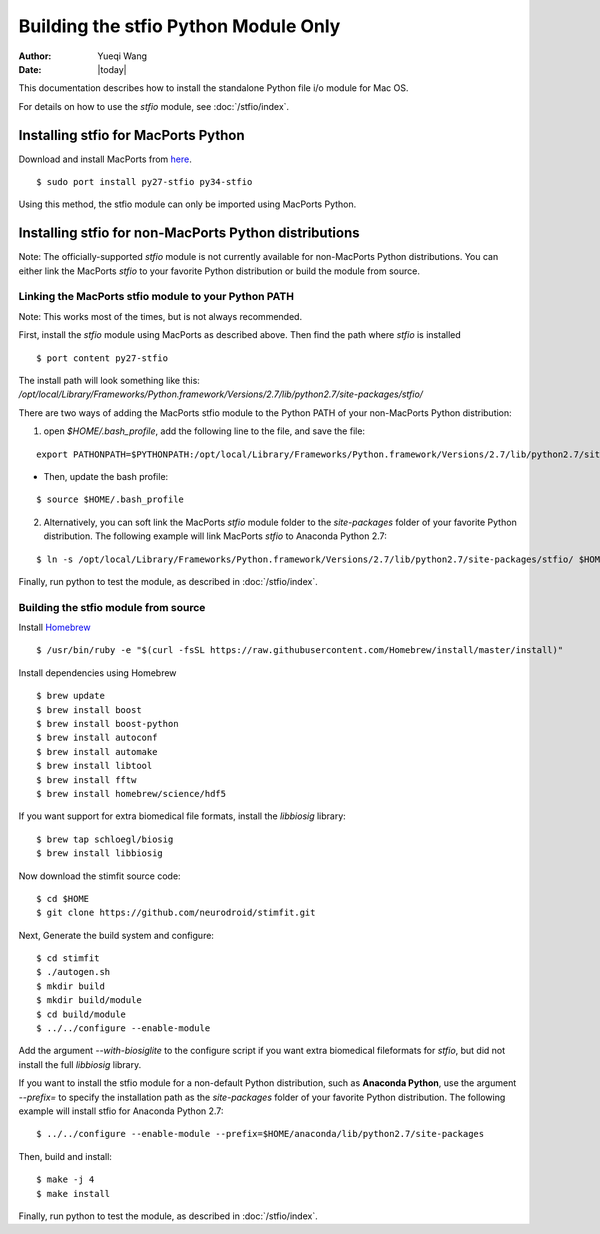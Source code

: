 *************************************
Building the stfio Python Module Only
*************************************

:Author: Yueqi Wang
:Date:    |today|

This documentation describes how to install the standalone Python file i/o module for Mac OS.

For details on how to use the *stfio* module, see :doc:`/stfio/index`.

Installing stfio for MacPorts Python
====================================
Download and install MacPorts from `here <http://www.macports.org>`_.

::

  $ sudo port install py27-stfio py34-stfio
  
Using this method, the stfio module can only be imported using MacPorts Python.

  
Installing stfio for non-MacPorts Python distributions
======================================================
Note: The officially-supported *stfio* module is not currently available for non-MacPorts Python distributions. You can either link the MacPorts *stfio* to your favorite Python distribution or build the module from source. 

Linking the MacPorts stfio module to your Python PATH
----------------------------------------------
Note: This works most of the times, but is not always recommended. 

First, install the *stfio* module using MacPorts as described above. Then find the path where *stfio* is installed 

::

  $ port content py27-stfio
  
The install path will look something like this: */opt/local/Library/Frameworks/Python.framework/Versions/2.7/lib/python2.7/site-packages/stfio/*

There are two ways of adding the MacPorts stfio module to the Python PATH of your non-MacPorts Python distribution:

1) open *$HOME/.bash_profile*, add the following line to the file, and save the file:

::

    export PATHONPATH=$PYTHONPATH:/opt/local/Library/Frameworks/Python.framework/Versions/2.7/lib/python2.7/site-packages/stfio/
  
- Then, update the bash profile:

::

    $ source $HOME/.bash_profile
  
2) Alternatively, you can soft link the MacPorts *stfio* module folder to the *site-packages* folder of your favorite Python distribution. The following example will link MacPorts *stfio* to Anaconda Python 2.7:

:: 

  $ ln -s /opt/local/Library/Frameworks/Python.framework/Versions/2.7/lib/python2.7/site-packages/stfio/ $HOME/anaconda/lib/python2.7/site-packages/
  
Finally, run python to test the module, as described in :doc:`/stfio/index`.



Building the stfio module from source
--------------------

Install `Homebrew <https://brew.sh/>`_

::

  $ /usr/bin/ruby -e "$(curl -fsSL https://raw.githubusercontent.com/Homebrew/install/master/install)"

Install dependencies using Homebrew

::

  $ brew update
  $ brew install boost
  $ brew install boost-python
  $ brew install autoconf
  $ brew install automake
  $ brew install libtool
  $ brew install fftw
  $ brew install homebrew/science/hdf5
  
If you want support for extra biomedical file formats, install the *libbiosig* library:

::

  $ brew tap schloegl/biosig
  $ brew install libbiosig

Now download the stimfit source code:

::

  $ cd $HOME
  $ git clone https://github.com/neurodroid/stimfit.git

Next, Generate the build system and configure:

::

  $ cd stimfit
  $ ./autogen.sh
  $ mkdir build
  $ mkdir build/module
  $ cd build/module
  $ ../../configure --enable-module 

Add the argument *--with-biosiglite* to the configure script if you want extra biomedical fileformats for *stfio*, but did not install the full *libbiosig* library. 

If you want to install the stfio module for a non-default Python distribution, such as **Anaconda Python**, use the argument *--prefix=* to specify the installation path as the *site-packages* folder of your favorite Python distribution. The following example will install stfio for Anaconda Python 2.7:

::
  
  $ ../../configure --enable-module --prefix=$HOME/anaconda/lib/python2.7/site-packages                   

Then, build and install:

::

  $ make -j 4
  $ make install

Finally, run python to test the module, as described in :doc:`/stfio/index`.

